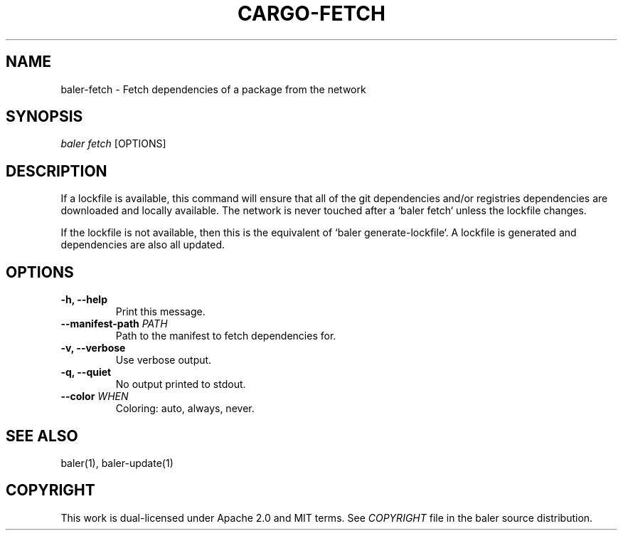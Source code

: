 .TH "CARGO\-FETCH" "1" "July 2016" "The Rust package manager" "Cargo Manual"
.hy
.SH NAME
.PP
baler\-fetch \- Fetch dependencies of a package from the network
.SH SYNOPSIS
.PP
\f[I]baler fetch\f[] [OPTIONS]
.SH DESCRIPTION
.PP
If a lockfile is available, this command will ensure that all of the git
dependencies and/or registries dependencies are downloaded and locally
available. The network is never touched after a `baler fetch` unless
the lockfile changes.

If the lockfile is not available, then this is the equivalent of
`baler generate-lockfile`. A lockfile is generated and dependencies are also
all updated.
.PP
.SH OPTIONS
.TP
.B \-h, \-\-help
Print this message.
.RS
.RE
.TP
.B \-\-manifest-path \f[I]PATH\f[]
Path to the manifest to fetch dependencies for.
.RS
.RE
.TP
.B \-v, \-\-verbose
Use verbose output.
.RS
.RE
.TP
.B \-q, \-\-quiet
No output printed to stdout.
.RS
.RE
.TP
.B \-\-color \f[I]WHEN\f[]
Coloring: auto, always, never.
.RS
.RE
.SH SEE ALSO
.PP
baler(1), baler\-update(1)
.SH COPYRIGHT
.PP
This work is dual\-licensed under Apache 2.0 and MIT terms.
See \f[I]COPYRIGHT\f[] file in the baler source distribution.
